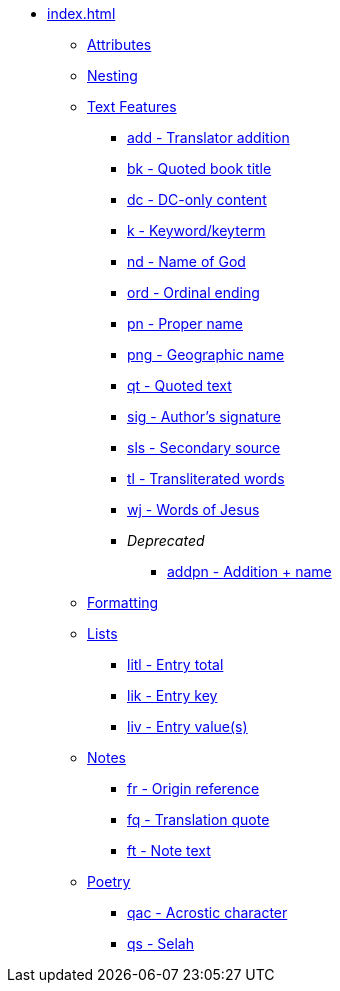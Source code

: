 * xref:index.adoc[]
** xref:attributes.adoc[Attributes]
** xref:nesting.adoc[Nesting]
// ** Features
// tag::nav-topcat[]
** xref:features/index.adoc[Text Features]
// end::nav-topcat[]
// tag::nav-features[]
*** xref:features/add.adoc[add - Translator addition]
*** xref:features/bk.adoc[bk - Quoted book title]
*** xref:features/dc.adoc[dc - DC-only content]
*** xref:features/k.adoc[k - Keyword/keyterm]
*** xref:features/nd.adoc[nd - Name of God]
*** xref:features/ord.adoc[ord - Ordinal ending]
*** xref:features/pn.adoc[pn - Proper name]
*** xref:features/png.adoc[png - Geographic name]
*** xref:features/qt.adoc[qt - Quoted text]
*** xref:features/sig.adoc[sig - Author's signature]
*** xref:features/sls.adoc[sls - Secondary source]
*** xref:features/tl.adoc[tl - Transliterated words]
*** xref:features/wj.adoc[wj - Words of Jesus]
*** _Deprecated_
**** xref:features/addpn.adoc[addpn - Addition + name]
// end::nav-features[]
// ** Formatting
// tag::nav-topcat[]
** xref:format/index.adoc[Formatting]
// end::nav-topcat[]
// tag::nav-format[]
// end::nav-format[]
// ** Lists
// tag::nav-topcat[]
** xref:lists/index.adoc[Lists]
// end::nav-topcat[]
// tag::nav-lists[]
*** xref:lists/litl.adoc[litl - Entry total]
*** xref:lists/lik.adoc[lik - Entry key]
*** xref:lists/liv.adoc[liv - Entry value(s)]
// end::nav-lists[]
// ** Notes
// tag::nav-topcat[]
** xref:notes/index.adoc[Notes]
// end::nav-topcat[]
// tag::nav-notes[]
*** xref:notes/fr.adoc[fr - Origin reference]
*** xref:notes/fq.adoc[fq - Translation quote]
*** xref:notes/ft.adoc[ft - Note text]
// end::nav-notes[]
// ** Poetry
// tag::nav-topcat[]
** xref:poetry/index.adoc[Poetry]
// end::nav-topcat[]
// tag::nav-poetry[]
*** xref:poetry/qac.adoc[qac - Acrostic character]
*** xref:poetry/qs.adoc[qs - Selah]
// end::nav-poetry[]